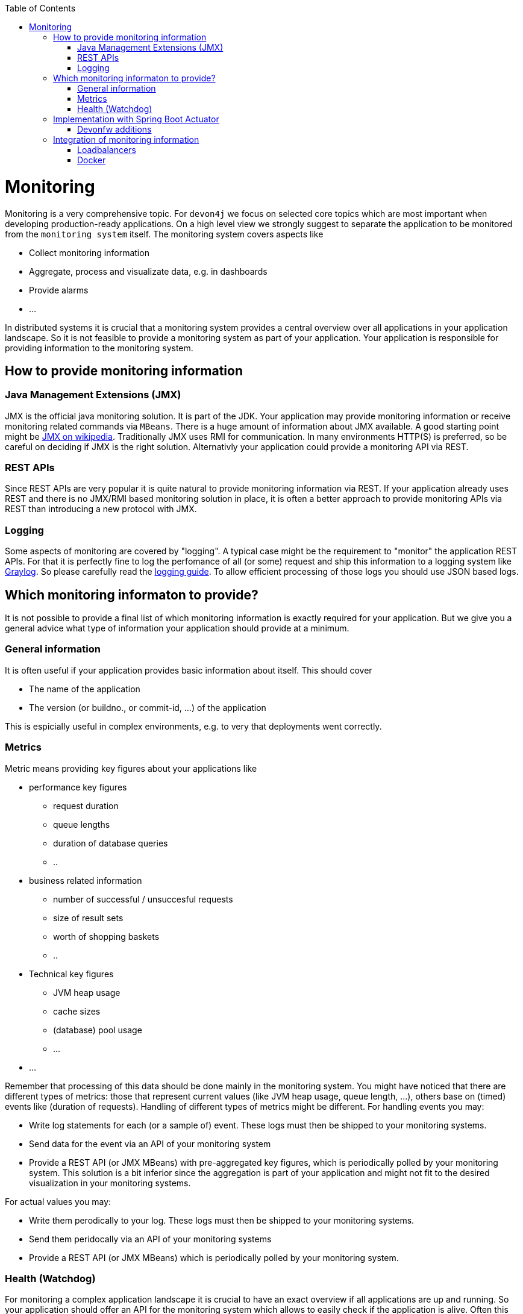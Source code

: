 :toc:
toc::[]

= Monitoring

Monitoring is a very comprehensive topic. For `devon4j` we focus on selected core topics which are most important when developing production-ready applications.
On a high level view we strongly suggest to separate the application to be monitored from the `monitoring system` itself.
The monitoring system covers aspects like

- Collect monitoring information
- Aggregate, process and visualizate data, e.g. in dashboards
- Provide alarms
- ...

In distributed systems it is crucial that a monitoring system provides a central overview over all applications in your application landscape. So it is not feasible to provide a monitoring system as part of your application. Your application is responsible for providing information to the monitoring system.

== How to provide monitoring information

=== Java Management Extensions (JMX)

JMX is the official java monitoring solution. It is part of the JDK. Your application may provide monitoring information or receive monitoring related commands via `MBeans`. There is a huge amount of information about JMX available. A good starting point might be link:https://en.wikipedia.org/wiki/Java_Management_Extensions:[JMX on wikipedia].
Traditionally JMX uses RMI for communication. In many environments HTTP(S) is preferred, so be careful on deciding if JMX is the right solution.
Alternativly your application could provide a monitoring API via REST.

=== REST APIs

Since REST APIs are very popular it is quite natural to provide monitoring information via REST. If your application already uses REST and there is no JMX/RMI based monitoring solution in place, it is often a better approach to provide monitoring APIs via REST than introducing a new protocol with JMX.

=== Logging

Some aspects of monitoring are covered by "logging". A typical case might be the requirement to "monitor" the application REST APIs. For that it is perfectly fine to log the perfomance of all (or some) request and ship this information to a logging system like link:www.graylog.org[Graylog]. So please carefully read the link:guide-logging.asciidoc[logging guide]. To allow efficient processing of those logs you should use JSON based logs.

== Which monitoring informaton to provide?

It is not possible to provide a final list of which monitoring information is exactly required for your application. But we give you a general advice what type of information your application should provide at a minimum.

=== General information

It is often useful if your application provides basic information about itself. This should cover

* The name of the application
* The version (or buildno., or commit-id, ...) of the application

This is espicially useful in complex environments, e.g. to very that deployments went correctly.

=== Metrics

Metric means providing key figures about your applications like

* performance key figures
** request duration
** queue lengths
** duration of database queries
** ..
* business related information
** number of successful / unsuccesful requests
** size of result sets
** worth of shopping baskets
** ..
* Technical key figures
** JVM heap usage
** cache sizes
** (database) pool usage
** ...
* ...

Remember that processing of this data should be done mainly in the monitoring system. You might have noticed that there are different types of metrics: those that represent current values (like JVM heap usage, queue length, ...), others base on (timed) events like (duration of requests). Handling of different types of metrics might be different. 
For handling events you may:

* Write log statements for each (or a sample of) event. These logs must then be shipped to your monitoring systems.
* Send data for the event via an API of your monitoring system
* Provide a REST API (or JMX MBeans) with pre-aggregated key figures, which is periodically polled by your monitoring system. This solution is a bit inferior since the aggregation is part of your application and might not fit to the desired visualization in your monitoring systems.

For actual values you may:

* Write them perodically to your log. These logs must then be shipped to your monitoring systems.
* Send them peridocally via an API of your monitoring systems
* Provide a REST API (or JMX MBeans) which is periodically polled by your monitoring system.

[health]
=== Health (Watchdog)

For monitoring a complex application landscape it is crucial to have an exact overview if all applications are up and running. So your application should offer an API for the monitoring system which allows to easily check if the application is alive. Often this alive information is polled by the monitoring system with a kind of watchdog.
The health check should include checks if the application is working "correctly". For that we suggest to check if all required neighbour systems and infrastructure components are usable:

* Check if your database can be queried (with a dummy query)
* Check if you can reach your messaging system
* Check if you can reach all your neighbour system, e.g. by querying their info-endpoint

You should be very careful to not cascade those requests, e.g. your system should only test their direct neighbours. This test should not lead to additional tests in these systems.

The healthcheck should return a simple OK/NOK result for use in dashboards, but addtionally include detailed results for each check.

== Implementation with Spring Boot Actuator

To implement a monitoring API for your systems we suggest to use link:https://docs.spring.io/spring-boot/docs/current/reference/html/production-ready-features.html[Spring Boot Actuator]. Actuator offers APIs which provide monitoring information including metrics via HTTP and JMX. It also contains a framework to implement xref:health[health checks].
Please consult the original documentation for information about how to use it.
Basically to use it, add the following dependency to the `pom.xml` of your application core:

[source,xml]
----
<dependencies>
    <dependency>
        <groupId>org.springframework.boot</groupId>
        <artifactId>spring-boot-starter-actuator</artifactId>
    </dependency>
</dependencies>
----

There will be several link:https://docs.spring.io/spring-boot/docs/current/reference/html/production-ready-features.html#production-ready-endpoints[endpoints] with monitoring information available out-of-the-box.
We *strongly* advice to check carefully which information is required in your context, normally this is `ìnfo`, `health` and `metrics`. Be careful not to expose any security related information via this mechanismen (e.g. by exposing those endpoints externally).

To make the info-endpoint useful you need to provide information to actuactor. A good way to achive this is by using the provided link:https://docs.spring.io/spring-boot/docs/current/reference/html/howto.html#howto-automatic-expansion[maven module].

For first steps it might be useful to deactive security for the actuator endpoints (this is *just for testing*, *never release it!*). This can be accomblished by implementing the following class:

[source, java]
----
@Configuration
@EnableWebSecurity
@Profile(SpringProfileConstants.NOT_JUNIT)
public class WebSecurityConfig extends BaseWebSecurityConfig {

  @Override
  public void configure(WebSecurity web) throws Exception {

    super.configure(web);
    web.ignoring().requestMatchers(EndpointRequest.toAnyEndpoint());
  }

}
----


=== Devonfw additions

Devonfw includes the following additions for Spring boot actuator:

* link:link:TODO[Kafka Health Check] in devon4j-kafka (WIP)

== Integration of monitoring information

=== Loadbalancers

To loadbalance HTTP requests the loadbalancers needs to know which instances of the desired application are available and functioning. Often loadbalancers support reacting on the HTTP status code of an HTTP request to the service. The loadbalancer will periodically poll the service to find out if is available or not.
To configure this you may use the healthcheck of the service to find out if the instance is functioning correctly or not.

=== Docker

Docker supports a link:https://docs.docker.com/engine/reference/builder/#healthcheck[healtcheck]. You may use a simple local `curl` to your application here to find out if the service is healthy or not. But be careful often unhealthy containers are automatically restarted. If you use the xref:health[health information] of your application this may lead to undesired effects. Since the health checks relies on querying all neighbour systems and infrastucure components, applications often become unhealthy because a 3rd system has problems. Restarting the application itself will not heal the problem and be inexpedient. So generally it is better you query the info endpoint of your application to just check if the service itself is up and running.  
